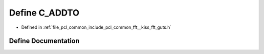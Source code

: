 .. _exhale_define___kiss__fft__guts_8h_1a2042ee8c6fb9306eb20d62e6506446aa:

Define C_ADDTO
==============

- Defined in :ref:`file_pcl_common_include_pcl_common_fft__kiss_fft_guts.h`


Define Documentation
--------------------


.. doxygendefine:: C_ADDTO
